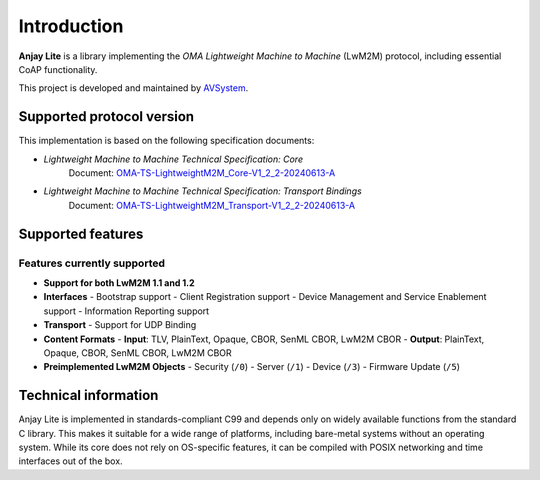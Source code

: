 ..
   Copyright 2023-2025 AVSystem <avsystem@avsystem.com>
   AVSystem Anjay Lite LwM2M SDK
   All rights reserved.

   Licensed under AVSystem Anjay Lite LwM2M Client SDK - Non-Commercial License.
   See the attached LICENSE file for details.

Introduction
============

**Anjay Lite** is a library implementing the *OMA Lightweight Machine to
Machine* (LwM2M) protocol, including essential CoAP functionality.

This project is developed and maintained by
`AVSystem <https://www.avsystem.com>`_.

Supported protocol version
--------------------------

This implementation is based on the following specification documents:

- *Lightweight Machine to Machine Technical Specification: Core*
   Document: `OMA-TS-LightweightM2M_Core-V1_2_2-20240613-A <https://www.openmobilealliance.org/release/LightweightM2M/V1_2_2-20240613-A/OMA-TS-LightweightM2M_Core-V1_2_2-20240613-A.pdf>`_

- *Lightweight Machine to Machine Technical Specification: Transport Bindings*
   Document: `OMA-TS-LightweightM2M_Transport-V1_2_2-20240613-A <https://www.openmobilealliance.org/release/lightweightm2m/V1_2_2-20240613-A/OMA-TS-LightweightM2M_Transport-V1_2_2-20240613-A.pdf>`_

Supported features
------------------

Features currently supported
^^^^^^^^^^^^^^^^^^^^^^^^^^^^

- **Support for both LwM2M 1.1 and 1.2**
- **Interfaces**
  - Bootstrap support
  - Client Registration support
  - Device Management and Service Enablement support
  - Information Reporting support
- **Transport**
  - Support for UDP Binding
- **Content Formats**
  - **Input**: TLV, PlainText, Opaque, CBOR, SenML CBOR, LwM2M CBOR
  - **Output**: PlainText, Opaque, CBOR, SenML CBOR, LwM2M CBOR
- **Preimplemented LwM2M Objects**
  - Security (``/0``)
  - Server (``/1``)
  - Device (``/3``)
  - Firmware Update (``/5``)

Technical information
---------------------

Anjay Lite is implemented in standards-compliant C99 and depends only on widely
available functions from the standard C library.
This makes it suitable for a wide range of platforms, including bare-metal
systems without an operating system.
While its core does not rely on OS-specific features, it can be compiled
with POSIX networking and time interfaces out of the box.
